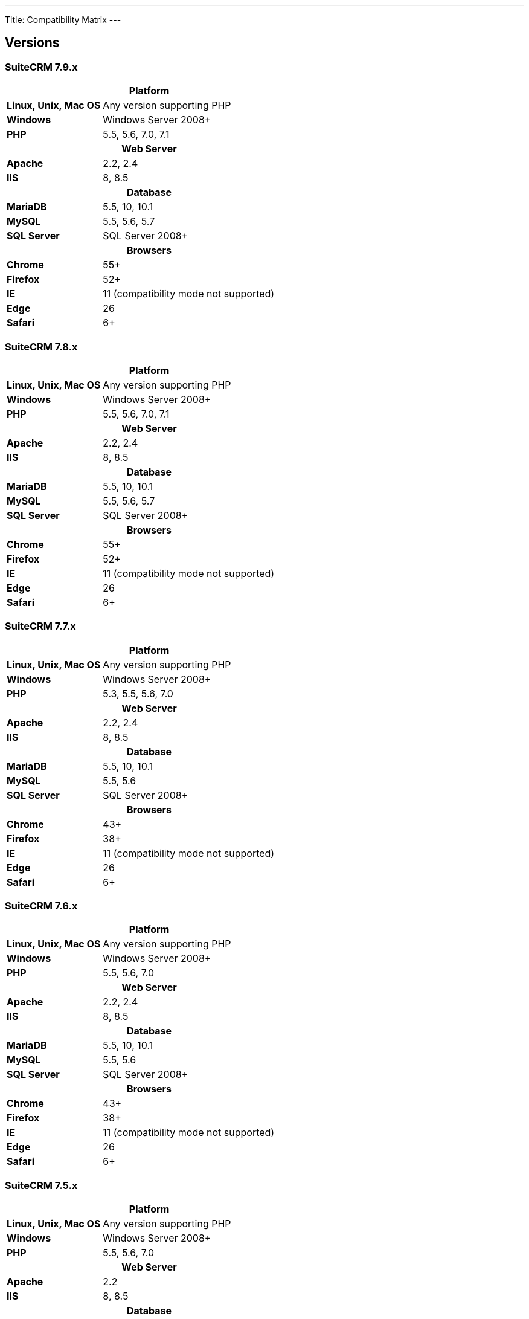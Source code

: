 ---
Title: Compatibility Matrix
---

== Versions
=== SuiteCRM 7.9.x

[[smaller-table-spacing-1]]
[cols="1s,2" ]
|========

2+^h| Platform 

| Linux, Unix, Mac OS | Any version supporting PHP 

| Windows | Windows Server 2008+

| PHP | 5.5, 5.6, 7.0, 7.1 

2+^h| Web Server 

| Apache |2.2, 2.4 

| IIS |8, 8.5

2+^h| Database 

| MariaDB |5.5, 10, 10.1 

| MySQL |5.5, 5.6, 5.7 

| SQL Server |SQL Server 2008+

2+^h| Browsers 

| Chrome |55+ 

| Firefox |52+

| IE | 11 (compatibility mode not supported) 

| Edge |26 

| Safari |6+
|========

=== SuiteCRM 7.8.x

[[smaller-table-spacing-2]]
[cols="1s,2",]
|=========

2+^h|Platform

|Linux, Unix, Mac OS |Any version supporting PHP 

|Windows |Windows Server 2008+ 

|PHP |5.5, 5.6, 7.0, 7.1 

2+^h|Web Server

|Apache |2.2, 2.4

|IIS |8, 8.5

2+^h|Database

|MariaDB |5.5, 10, 10.1

|MySQL |5.5, 5.6, 5.7

|SQL Server |SQL Server 2008+

2+^h|Browsers

|Chrome |55+ 

|Firefox |52+

|IE |11 (compatibility mode not supported)

|Edge |26 

|Safari |6+
|=========


=== SuiteCRM 7.7.x

[[smaller-table-spacing-3]]
[cols="1s,2",]
|====

2+^h| Platform 

|Linux, Unix, Mac OS |Any version supporting PHP 

|Windows |Windows Server 2008+

|PHP |5.3, 5.5, 5.6, 7.0

2+^h| Web Server 

|Apache |2.2, 2.4 

|IIS |8, 8.5

2+^h| Database 

|MariaDB |5.5, 10, 10.1

|MySQL |5.5, 5.6 

|SQL Server |SQL Server 2008+

2+^h|Browsers

|Chrome |43+ 

|Firefox |38+

|IE |11 (compatibility mode not supported) 

|Edge |26 

|Safari |6+ 
|====

=== SuiteCRM 7.6.x

[[smaller-table-spacing-4]]
[cols="1s,2",]
|====

2+^h|Platform

|Linux, Unix, Mac OS |Any version supporting PHP

|Windows |Windows Server 2008+ 

|PHP |5.5, 5.6, 7.0 

2+^h|Web Server 

|Apache |2.2, 2.4 

|IIS |8, 8.5

2+^h|Database 

|MariaDB |5.5, 10, 10.1

|MySQL |5.5, 5.6 

|SQL Server |SQL Server 2008+

2+^h|Browsers 

|Chrome |43+

|Firefox |38+

|IE |11 (compatibility mode not supported) 

|Edge |26 

|Safari |6+
|====

=== SuiteCRM 7.5.x

[[smaller-table-spacing-5]]
[cols="1s,2",]
|====

2+^h|Platform 

|Linux, Unix, Mac OS |Any version supporting PHP 

|Windows |Windows Server 2008+

|PHP |5.5, 5.6, 7.0 

2+^h|Web Server

|Apache |2.2

|IIS |8, 8.5 

2+^h|Database 

|MariaDB |5.5, 10, 10.1

|MySQL |5.5, 5.6 

|SQL Server |SQL Server 2008+

2+^h|Browsers

|Chrome |43+ 

|Firefox |38+

|IE |11 (compatibility mode not supported) 

|Edge |26 

|Safari |6+
|====

=== SuiteCRM 7.4.x

[[smaller-table-spacing-6]]
[cols="1s,2",]
|====

2+^h|Platform 

|Linux, Unix, Mac OS |Any version supporting PHP 

|Windows |Windows Server 2008+ 

|PHP |5.3, 5.4, 5.5, 5.6 

2+^h|Web Server

|Apache |2.0, 2.2 

|IIS |7.0, 7.5, 8, 8.5 

2+^h| Database 

|MariaDB |5.5, 10, 10.1 

|MySQL |5.1, 5.5, 5.6 

|SQL Server |SQL Server 2008+

2+^h| Browsers

|Chrome |38+ 

|Firefox |32+

|IE |9, 10, 11 (compatibility mode not supported) 

|Safari |6+ 
|====
